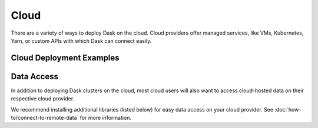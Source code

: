 Cloud
=====

There are a variety of ways to deploy Dask on the cloud.
Cloud providers offer managed services,
like VMs, Kubernetes, Yarn, or custom APIs with which Dask can connect easily.

.. grid:: 1 1 2 2

   .. grid-item::
      :columns: 7

      Some common deployment options you may want to consider are:

      -   A commercial Dask deployment option like `Coiled <https://coiled.io?utm_source=dask-docs&utm_medium=deploying-cloud>`_
          to handle the creation and management of Dask clusters on AWS, GCP, and Azure.
      -   A managed Kubernetes service and Dask's
          :doc:`Kubernetes integration <deploying-kubernetes>`.
      -   Directly launching cloud resources such as VMs or containers via a cluster manager with
          `Dask Cloud Provider <https://cloudprovider.dask.org/en/latest/>`_.
      -   A managed Yarn service,
          like `Amazon EMR <https://aws.amazon.com/emr/>`_
          or `Google Cloud DataProc <https://cloud.google.com/dataproc/>`_
          and `Dask-Yarn <https://yarn.dask.org>`_
          (specific documentation for the popular Amazon EMR service can be found
          `here <https://yarn.dask.org/en/latest/aws-emr.html>`_.)


   .. grid-item::
      :columns: 5
      :child-align: center

      .. figure:: images/cloud-provider-logos.svg

Cloud Deployment Examples
-------------------------

.. tab-set::

   .. tab-item:: Coiled

        `Coiled <https://coiled.io?utm_source=dask-docs&utm_medium=deploying-cloud>`_
        deploys managed Dask clusters on AWS, GCP, and Azure. It's free for most users and
        has several features that address common
        :doc:`deployment pain points <deployment-considerations>` like:

        - Easy to use API
        - Automatic software synchronization
        - Easy access to any cloud hardware (like GPUs) in any region
        - Robust logging, cost controls, and metrics collection

        .. code-block:: python

            >>> import coiled
            >>> cluster = coiled.Cluster(
            ...     n_workers=100,             # Size of cluster
            ...     region="us-west-2",        # Same region as data
            ...     vm_type="m6i.xlarge",      # Hardware of your choosing
            ... )
            >>> client = cluster.get_client()
        
        Coiled is recommended for commercial, managed Dask cloud deployments.    
        However, there are non-commercial, open source options like
        Dask Cloud Provider, Dask-Gateway, and Dask-Yarn may work better for 
        certain situations (see :ref:`cloud deployment options <cloud-deployment-options>`
        for additional options.)


   .. tab-item:: Dask Cloud Provider

        Using `Dask Cloud Provider <https://cloudprovider.dask.org/en/latest/>`_ to launch a cluster of
        VMs on a platform like `DigitalOcean <https://www.digitalocean.com/>`_ can be as convenient as
        launching a local cluster.

        .. code-block:: python

            >>> import dask.config
            >>> dask.config.set({"cloudprovider.digitalocean.token": "yourAPItoken"})
            >>> from dask_cloudprovider.digitalocean import DropletCluster
            >>> cluster = DropletCluster(n_workers=1)
            Creating scheduler instance
            Created droplet dask-38b817c1-scheduler
            Waiting for scheduler to run
            Scheduler is running
            Creating worker instance
            Created droplet dask-38b817c1-worker-dc95260d

        Many of the cluster managers in Dask Cloud Provider work by launching VMs with a startup script
        that pulls down the :doc:`Dask Docker image <deploying-docker>` and runs Dask components within that container.
        As with all cluster managers the VM resources, Docker image, etc are all configurable.

        You can then connect a client and work with the cluster as if it were on your local machine.

        .. code-block:: python

            >>> client = cluster.get_client()

Data Access
-----------

In addition to deploying Dask clusters on the cloud, most cloud users will also want
to access cloud-hosted data on their respective cloud provider.

We recommend installing additional libraries (listed below) for easy data access on your cloud provider.
See :doc:`how-to/connect-to-remote-data` for more information.

.. tab-set::

   .. tab-item:: AWS

    Use `s3fs <https://s3fs.readthedocs.io/>`_ for accessing data on Amazon's S3.

    .. code-block:: bash

        pip install s3fs

   .. tab-item:: GCP

    Use `gcsfs <https://gcsfs.readthedocs.io/>`_ for accessing data on Google's GCS.

    .. code-block:: bash

        pip install gcsfs

   .. tab-item:: Azure

    Use `adlfs <https://github.com/dask/adlfs/>`_ for accessing data on Microsoft's Data Lake or Blob Storage.

    .. code-block:: bash

        pip install adlfs
